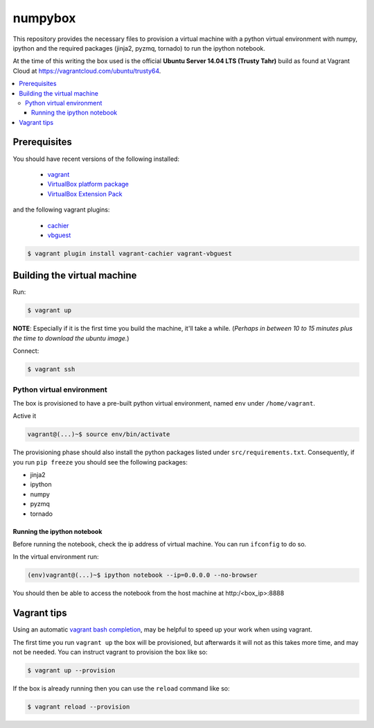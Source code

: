 ********
numpybox
********

This repository provides the necessary files to provision a virtual machine
with a python virtual environment with numpy, ipython and the required packages
(jinja2, pyzmq, tornado) to run the ipython notebook.

At the time of this writing the box used is the official **Ubuntu Server 14.04
LTS (Trusty Tahr)** build as found at Vagrant Cloud at
https://vagrantcloud.com/ubuntu/trusty64.


.. contents::
   :local:


Prerequisites
=============

You should have recent versions of the following installed:

   * `vagrant <https://www.vagrantup.com/downloads.html>`_
   * `VirtualBox platform package <https://www.virtualbox.org/wiki/Downloads>`_
   * `VirtualBox Extension Pack <https://www.virtualbox.org/wiki/Downloads>`_

and the following vagrant plugins:

   * `cachier <https://github.com/fgrehm/vagrant-cachier>`__
   * `vbguest <https://github.com/dotless-de/vagrant-vbguest>`_

.. code-block:: bash

   $ vagrant plugin install vagrant-cachier vagrant-vbguest


.. _building-vm:

Building the virtual machine
============================

Run:

.. code-block:: bash

   $ vagrant up

**NOTE**: Especially if it is the first time you build the machine, it'll take
a while. (*Perhaps in between 10 to 15 minutes plus the time to download the
ubuntu image.*)


Connect:

.. code-block:: bash

   $ vagrant ssh


Python virtual environment
--------------------------

The box is provisioned to have a pre-built python virtual environment, named
``env`` under ``/home/vagrant``.

Active it

.. code-block:: bash

   vagrant@(...)~$ source env/bin/activate

The provisioning phase should also install the python packages listed under
``src/requirements.txt``. Consequently, if you run ``pip freeze`` you should
see the following packages:

* jinja2
* ipython
* numpy
* pyzmq
* tornado


Running the ipython notebook
""""""""""""""""""""""""""""
Before running the notebook, check the ip address of virtual machine. You can
run ``ifconfig`` to do so.

In the virtual environment run:

.. code-block:: bash

   (env)vagrant@(...)~$ ipython notebook --ip=0.0.0.0 --no-browser

You should then be able to access the notebook from the host machine at
http:/<box_ip>:8888


Vagrant tips
============

Using an automatic `vagrant bash completion`_, may be helpful to speed up your
work when using vagrant.

The first time you run ``vagrant up`` the box will be provisioned, but
afterwards it will not as this takes more time, and may not be needed. You can
instruct vagrant to provision the box like so:

.. code-block:: bash

   $ vagrant up --provision

If the box is already running then you can use the ``reload`` command like so:

.. code-block:: bash

   $ vagrant reload --provision


.. _vagrant bash completion: https://github.com/kura/vagrant-bash-completion
